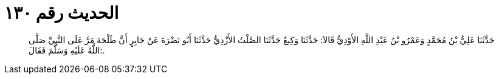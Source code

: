 
= الحديث رقم ١٣٠

[quote.hadith]
حَدَّثَنَا عَلِيُّ بْنُ مُحَمَّدٍ وَعَمْرُو بْنُ عَبْدِ اللَّهِ الأَوْدِيُّ قَالاَ: حَدَّثَنَا وَكِيعٌ حَدَّثَنَا الصَّلْتُ الأَزْدِيُّ حَدَّثَنَا أَبُو نَضْرَةَ عَنْ جَابِرٍ أَنَّ طَلْحَةَ مَرَّ عَلَى النَّبِيِّ صَلَّى اللَّهُ عَلَيْهِ وَسَلَّمَ فَقَالَ:.